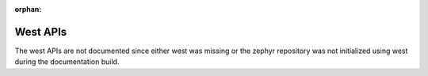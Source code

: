 :orphan:

.. _west-apis:
.. _west-apis-west:
.. _west-apis-commands:
.. _west-apis-configuration:
.. _west-apis-log:
.. _west-apis-manifest:
.. _west-apis-util:

West APIs
#########

The west APIs are not documented since either west was missing or the zephyr
repository was not initialized using west during the documentation build.
